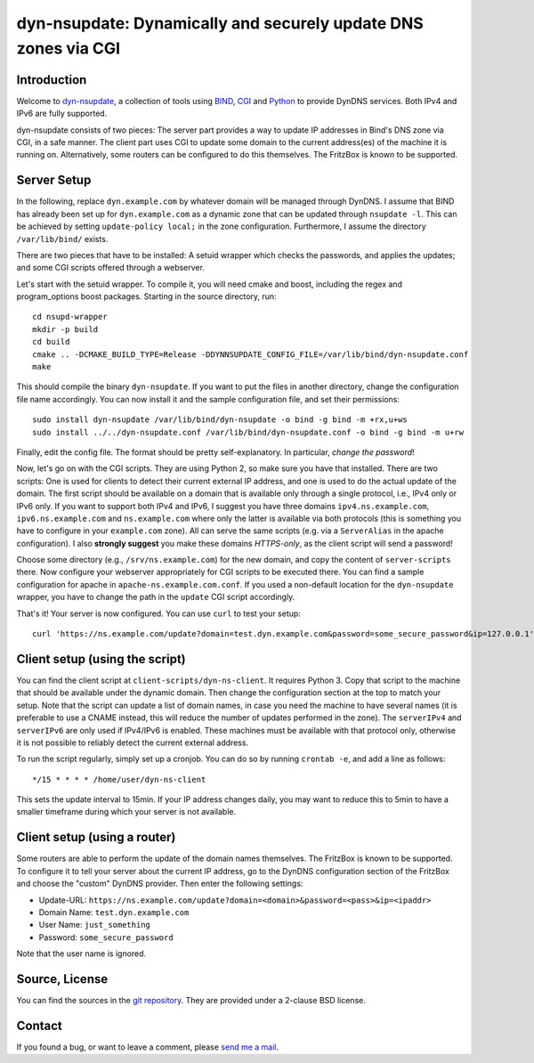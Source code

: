 dyn-nsupdate: Dynamically and securely update DNS zones via CGI
===============================================================

Introduction
------------

Welcome to dyn-nsupdate_, a collection of tools using BIND_, CGI_ and Python_ to 
provide DynDNS services. Both IPv4 and IPv6 are fully supported.

dyn-nsupdate consists of two pieces: The server part provides a way to update IP 
addresses in Bind's DNS zone via CGI, in a safe manner. The client part uses CGI 
to update some domain to the current address(es) of the machine it is running 
on. Alternatively, some routers can be configured to do this themselves. The 
FritzBox is known to be supported.

.. _dyn-nsupdate: https://www.ralfj.de/projects/dyn-nsupdate
.. _BIND: https://www.isc.org/downloads/bind/
.. _CGI: https://en.wikipedia.org/wiki/Common_Gateway_Interface
.. _Python: https://www.python.org/

Server Setup
------------

In the following, replace ``dyn.example.com`` by whatever domain will be managed 
through DynDNS. I assume that BIND has already been set up for 
``dyn.example.com`` as a dynamic zone that can be updated through ``nsupdate 
-l``. This can be achieved by setting ``update-policy local;`` in the zone 
configuration. Furthermore, I assume the directory ``/var/lib/bind/`` exists.

There are two pieces that have to be installed: A setuid wrapper which checks 
the passwords, and applies the updates; and some CGI scripts offered through a 
webserver.

Let's start with the setuid wrapper. To compile it, you will need cmake and 
boost, including the regex and program_options boost packages. Starting in the 
source directory, run::

  cd nsupd-wrapper
  mkdir -p build
  cd build
  cmake .. -DCMAKE_BUILD_TYPE=Release -DDYNNSUPDATE_CONFIG_FILE=/var/lib/bind/dyn-nsupdate.conf
  make

This should compile the binary ``dyn-nsupdate``. If you want to put the files in 
another directory, change the configuration file name accordingly. You can now 
install it and the sample configuration file, and set their permissions::

  sudo install dyn-nsupdate /var/lib/bind/dyn-nsupdate -o bind -g bind -m +rx,u+ws
  sudo install ../../dyn-nsupdate.conf /var/lib/bind/dyn-nsupdate.conf -o bind -g bind -m u+rw

Finally, edit the config file. The format should be pretty self-explanatory. In 
particular, *change the password*!

Now, let's go on with the CGI scripts. They are using Python 2, so make sure you 
have that installed. There are two scripts: One is used for clients to detect 
their current external IP address, and one is used to do the actual update of 
the domain. The first script should be available on a domain that is available 
only through a single protocol, i.e., IPv4 only or IPv6 only. If you want to 
support both IPv4 and IPv6, I suggest you have three domains 
``ipv4.ns.example.com``, ``ipv6.ns.example.com`` and ``ns.example.com`` where 
only the latter is available via both protocols (this is something you have to 
configure in your ``example.com`` zone). All can serve the same scripts (e.g. 
via a ``ServerAlias`` in the apache configuration). I also **strongly suggest** 
you make these domains *HTTPS-only*, as the client script will send a password!

Choose some directory (e.g., ``/srv/ns.example.com``) for the new domain, and 
copy the content of ``server-scripts`` there. Now configure your webserver 
appropriately for CGI scripts to be executed there. You can find a sample 
configuration for apache in ``apache-ns.example.com.conf``. If you used a 
non-default location for the ``dyn-nsupdate`` wrapper, you have to change the 
path in the ``update`` CGI script accordingly.

That's it! Your server is now configured. You can use ``curl`` to test your 
setup::

  curl 'https://ns.example.com/update?domain=test.dyn.example.com&password=some_secure_password&ip=127.0.0.1'


Client setup (using the script)
-------------------------------

You can find the client script at ``client-scripts/dyn-ns-client``. It requires 
Python 3. Copy that script to the machine that should be available under the 
dynamic domain. Then change the configuration section at the top to match your 
setup. Note that the script can update a list of domain names, in case you need 
the machine to have several names (it is preferable to use a CNAME instead, this 
will reduce the number of updates performed in the zone). The ``serverIPv4`` and 
``serverIPv6`` are only used if IPv4/IPv6 is enabled. These machines must be 
available with that protocol only, otherwise it is not possible to reliably 
detect the current external address.

To run the script regularly, simply set up a cronjob. You can do so by running 
``crontab -e``, and add a line as follows::

  */15 * * * * /home/user/dyn-ns-client

This sets the update interval to 15min. If your IP address changes daily, you 
may want to reduce this to 5min to have a smaller timeframe during which your 
server is not available.

Client setup (using a router)
-----------------------------

Some routers are able to perform the update of the domain names themselves. The 
FritzBox is known to be supported. To configure it to tell your server about the 
current IP address, go to the DynDNS configuration section of the FritzBox and 
choose the "custom" DynDNS provider. Then enter the following settings:

- Update-URL: ``https://ns.example.com/update?domain=<domain>&password=<pass>&ip=<ipaddr>``
- Domain Name: ``test.dyn.example.com``
- User Name: ``just_something``
- Password: ``some_secure_password``

Note that the user name is ignored.



Source, License
---------------

You can find the sources in the `git repository`_. They are provided under a 
2-clause BSD license.

.. _git repository: http://www.ralfj.de/git/dyn-nsupdate.git

Contact
-------

If you found a bug, or want to leave a comment, please
`send me a mail <mailto:post-AT-ralfj-DOT-de>`_.
